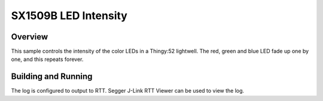 .. _sx1509b_intensity:

SX1509B LED Intensity
######################

Overview
********

This sample controls the intensity of the color LEDs in a Thingy:52 lightwell.
The red, green and blue LED fade up one by one, and this repeats forever.

Building and Running
********************

.. zephyr-app-commands::
   :zephyr-app: samples/drivers/led_sx1509b_intensity
   :board: thingy52_nrf52832
   :goals: build flash
   :compact:

The log is configured to output to RTT. Segger J-Link RTT Viewer can be used to view the log.
